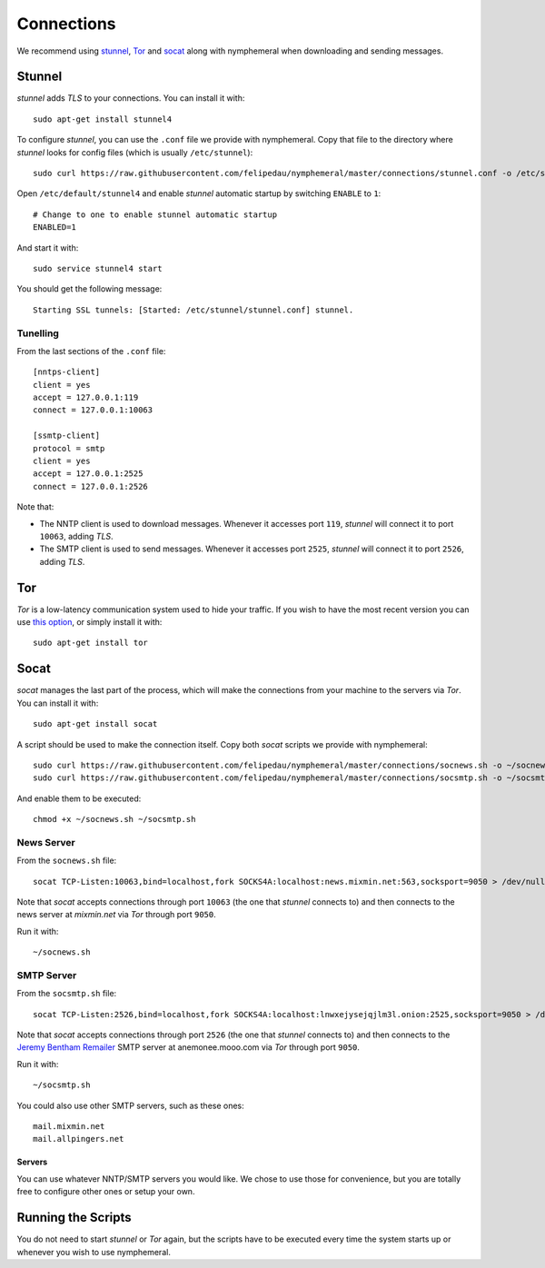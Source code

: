 .. _connections:

Connections
===========
We recommend using `stunnel`_, `Tor`_ and `socat`_ along with
nymphemeral when downloading and sending messages.

Stunnel
-------
*stunnel* adds *TLS* to your connections. You can install it with::

    sudo apt-get install stunnel4

To configure *stunnel*, you can use the ``.conf`` file we provide
with nymphemeral. Copy that file to the directory where *stunnel*
looks for config files (which is usually ``/etc/stunnel``)::

    sudo curl https://raw.githubusercontent.com/felipedau/nymphemeral/master/connections/stunnel.conf -o /etc/stunnel/stunnel.conf

Open ``/etc/default/stunnel4`` and enable *stunnel* automatic startup
by switching ``ENABLE`` to ``1``::

    # Change to one to enable stunnel automatic startup
    ENABLED=1

And start it with::

    sudo service stunnel4 start

You should get the following message::

    Starting SSL tunnels: [Started: /etc/stunnel/stunnel.conf] stunnel.

Tunelling
'''''''''
From the last sections of the ``.conf`` file::

    [nntps-client]
    client = yes
    accept = 127.0.0.1:119
    connect = 127.0.0.1:10063

    [ssmtp-client]
    protocol = smtp
    client = yes
    accept = 127.0.0.1:2525
    connect = 127.0.0.1:2526

Note that:

- The NNTP client is used to download messages. Whenever it accesses
  port ``119``, *stunnel* will connect it to port ``10063``, adding
  *TLS*.

- The SMTP client is used to send messages. Whenever it accesses port
  ``2525``, *stunnel* will connect it to port ``2526``, adding *TLS*.

Tor
---
*Tor* is a low-latency communication system used to hide your
traffic. If you wish to have the most recent version you can use
`this option`_, or simply install it with::

    sudo apt-get install tor

Socat
-----
*socat* manages the last part of the process, which will make the
connections from your machine to the servers via *Tor*. You can
install it with::

    sudo apt-get install socat

A script should be used to make the connection itself. Copy both
*socat* scripts we provide with nymphemeral::

    sudo curl https://raw.githubusercontent.com/felipedau/nymphemeral/master/connections/socnews.sh -o ~/socnews.sh
    sudo curl https://raw.githubusercontent.com/felipedau/nymphemeral/master/connections/socsmtp.sh -o ~/socsmtp.sh

And enable them to be executed::

    chmod +x ~/socnews.sh ~/socsmtp.sh

News Server
'''''''''''
From the ``socnews.sh`` file::

    socat TCP-Listen:10063,bind=localhost,fork SOCKS4A:localhost:news.mixmin.net:563,socksport=9050 > /dev/null 2>&1 &

Note that *socat* accepts connections through port ``10063`` (the one
that *stunnel* connects to) and then connects to the news server at
*mixmin.net* via *Tor* through port ``9050``.

Run it with::

    ~/socnews.sh

SMTP Server
'''''''''''
From the ``socsmtp.sh`` file::

    socat TCP-Listen:2526,bind=localhost,fork SOCKS4A:localhost:lnwxejysejqjlm3l.onion:2525,socksport=9050 > /dev/null 2>&1 &

Note that *socat* accepts connections through port ``2526`` (the one
that *stunnel* connects to) and then connects to the `Jeremy Bentham
Remailer`_ SMTP server at anemonee.mooo.com via *Tor* through port
``9050``.

Run it with::

    ~/socsmtp.sh

You could also use other SMTP servers, such as these ones::

    mail.mixmin.net
    mail.allpingers.net

Servers
```````
You can use whatever NNTP/SMTP servers you would like. We chose to
use those for convenience, but you are totally free to configure
other ones or setup your own.

Running the Scripts
-------------------
You do not need to start *stunnel* or *Tor* again, but the scripts
have to be executed every time the system starts up or whenever you
wish to use nymphemeral.

.. _`jeremy bentham remailer`: http://anemone.mooo.com/stats/
.. _`socat`: http://www.dest-unreach.org/socat
.. _`stunnel`: https://www.stunnel.org
.. _`this option`: https://www.torproject.org/docs/debian.html.en#ubuntu
.. _`tor`: https://www.torproject.org
